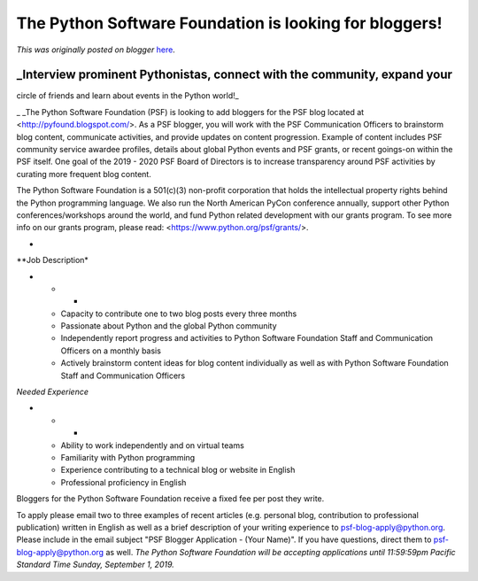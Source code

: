 .. post:: 2019-07-09
   :tags: post, legacy-blogger
   :author: Python Software Foundation
   :category: Legacy
   :location: World
   :language: en

The Python Software Foundation is looking for bloggers!
=======================================================

*This was originally posted on blogger* `here <https://pyfound.blogspot.com/2019/07/the-python-software-foundation-is.html>`_.

_Interview prominent Pythonistas, connect with the community, expand your
~~~~~~~~~~~~~~~~~~~~~~~~~~~~~~~~~~~~~~~~~~~~~~~~~~~~~~~~~~~~~~~~~~~~~~~~~
circle of friends and learn about events in the Python world!_

_  
_The Python Software Foundation (PSF) is looking to add bloggers for the PSF
blog located at  <http://pyfound.blogspot.com/>. As a PSF blogger, you will
work with the PSF Communication Officers to brainstorm blog content,
communicate activities, and provide updates on content progression. Example of
content includes PSF community service awardee profiles, details about global
Python events and PSF grants, or recent goings-on within the PSF itself. One
goal of the 2019 - 2020 PSF Board of Directors is to increase transparency
around PSF activities by curating more frequent blog content.  
  
The Python Software Foundation is a 501(c)(3) non-profit corporation that
holds the intellectual property rights behind the Python programming language.
We also run the North American PyCon conference annually, support other Python
conferences/workshops around the world, and fund Python related development
with our grants program. To see more info on our grants program, please read:
<https://www.python.org/psf/grants/>.  
  
*  
**Job Description*  

* * *

  * Capacity to contribute one to two blog posts every three months
  * Passionate about Python and the global Python community
  * Independently report progress and activities to Python Software Foundation Staff and Communication Officers on a monthly basis
  * Actively brainstorm content ideas for blog content individually as well as with Python Software Foundation Staff and Communication Officers

  
*Needed Experience*  

* * *

  * Ability to work independently and on virtual teams
  * Familiarity with Python programming
  * Experience contributing to a technical blog or website in English
  * Professional proficiency in English

  
Bloggers for the Python Software Foundation receive a fixed fee per post they
write.  
  
To apply please email two to three examples of recent articles (e.g. personal
blog, contribution to professional publication) written in English as well as
a brief description of your writing experience to psf-blog-apply@python.org.
Please include in the email subject "PSF Blogger Application - (Your Name)".
If you have questions, direct them to psf-blog-apply@python.org as well. *The
Python Software Foundation will be accepting applications until 11:59:59pm
Pacific Standard Time Sunday, September 1, 2019.*


